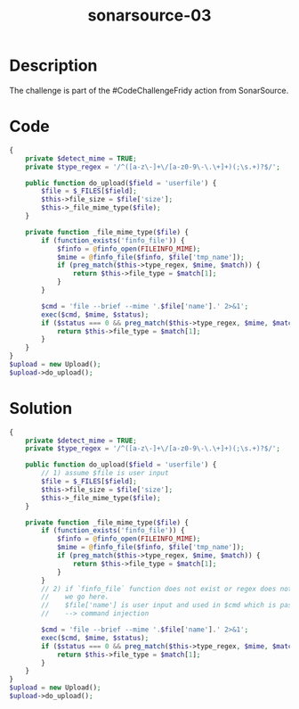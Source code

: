 :PROPERTIES:
:ID:       c2cc2c2d-bfd2-41d7-8d45-29f9523be6e0
:ROAM_REFS: https://twitter.com/SonarSource/status/1395710975194460163
:END:
#+title: sonarsource-03
#+filetags: :vcdb:php:sonarsource:
* Description
The challenge is part of the #CodeChallengeFridy action from SonarSource.
* Code
#+begin_src php
{
    private $detect_mime = TRUE;
    private $type_regex = '/^([a-z\-]+\/[a-z0-9\-\.\+]+)(;\s.+)?$/';

    public function do_upload($field = 'userfile') {
        $file = $_FILES[$field];
        $this->file_size = $file['size'];
        $this->_file_mime_type($file);
    }

    private function _file_mime_type($file) {
        if (function_exists('finfo_file')) {
            $finfo = @finfo_open(FILEINFO_MIME);
            $mime = @finfo_file($finfo, $file['tmp_name']);
            if (preg_match($this->type_regex, $mime, $match)) {
                return $this->file_type = $match[1];
            }
        }

        $cmd = 'file --brief --mime '.$file['name'].' 2>&1';
        exec($cmd, $mime, $status);
        if ($status === 0 && preg_match($this->type_regex, $mime, $match)) {
            return $this->file_type = $match[1];
        }
    }
}
$upload = new Upload();
$upload->do_upload();
#+end_src
* Solution
#+begin_src php
{
    private $detect_mime = TRUE;
    private $type_regex = '/^([a-z\-]+\/[a-z0-9\-\.\+]+)(;\s.+)?$/';

    public function do_upload($field = 'userfile') {
        // 1) assume $file is user input
        $file = $_FILES[$field];
        $this->file_size = $file['size'];
        $this->_file_mime_type($file);
    }

    private function _file_mime_type($file) {
        if (function_exists('finfo_file')) {
            $finfo = @finfo_open(FILEINFO_MIME);
            $mime = @finfo_file($finfo, $file['tmp_name']);
            if (preg_match($this->type_regex, $mime, $match)) {
                return $this->file_type = $match[1];
            }
        }
        // 2) if `finfo_file` function does not exist or regex does not match
        //    we go here.
        //    $file['name'] is user input and used in $cmd which is passed to `exec`
        //    --> command injection

        $cmd = 'file --brief --mime '.$file['name'].' 2>&1';
        exec($cmd, $mime, $status);
        if ($status === 0 && preg_match($this->type_regex, $mime, $match)) {
            return $this->file_type = $match[1];
        }
    }
}
$upload = new Upload();
$upload->do_upload();
#+end_src

